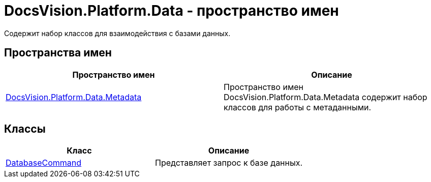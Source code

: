 = DocsVision.Platform.Data - пространство имен

Содержит набор классов для взаимодействия с базами данных.

== Пространства имен

[cols=",",options="header"]
|===
|Пространство имен |Описание
|xref:api/DocsVision/Platform/Data/Metadata/Metadata_NS.adoc[DocsVision.Platform.Data.Metadata] |Пространство имен DocsVision.Platform.Data.Metadata содержит набор классов для работы с метаданными.
|===

== Классы

[cols=",",options="header"]
|===
|Класс |Описание
|xref:api/DocsVision/Platform/Data/DatabaseCommand_CL.adoc[DatabaseCommand] |Представляет запрос к базе данных.
|===


